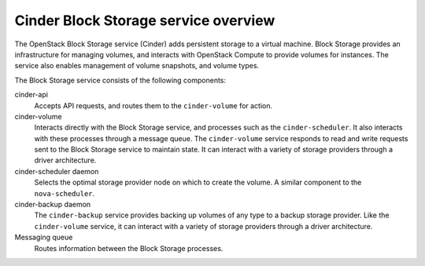 =====================================
Cinder Block Storage service overview
=====================================

The OpenStack Block Storage service (Cinder) adds persistent storage
to a virtual machine. Block Storage provides an infrastructure for managing
volumes, and interacts with OpenStack Compute to provide volumes for
instances. The service also enables management of volume snapshots, and
volume types.

The Block Storage service consists of the following components:

cinder-api
  Accepts API requests, and routes them to the ``cinder-volume`` for
  action.

cinder-volume
  Interacts directly with the Block Storage service, and processes
  such as the ``cinder-scheduler``. It also interacts with these processes
  through a message queue. The ``cinder-volume`` service responds to read
  and write requests sent to the Block Storage service to maintain
  state. It can interact with a variety of storage providers through a
  driver architecture.

cinder-scheduler daemon
  Selects the optimal storage provider node on which to create the
  volume. A similar component to the ``nova-scheduler``.

cinder-backup daemon
  The ``cinder-backup`` service provides backing up volumes of any type to
  a backup storage provider. Like the ``cinder-volume`` service, it can
  interact with a variety of storage providers through a driver
  architecture.

Messaging queue
  Routes information between the Block Storage processes.
